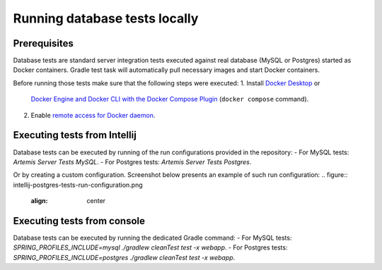 .. _local_database_tests:

Running database tests locally
---------------------------------

Prerequisites
^^^^^^^^^^^^^^^^^^^^^^^^^^^^^^^^^^^

Database tests are standard server integration tests executed against real database (MySQL or Postgres) started as Docker containers. Gradle test task will automatically pull necessary images and start Docker containers.

Before running those tests make sure that the following steps were executed:
1. Install `Docker Desktop <https://docs.docker.com/desktop/#docker-for-mac>`__ or
   `Docker Engine and Docker CLI with the Docker Compose Plugin <https://docs.docker.com/compose/install/>`__
   (``docker compose`` command).
2. Enable `remote access for Docker daemon <https://docs.docker.com/config/daemon/remote-access/>`__.

Executing tests from Intellij
^^^^^^^^^^^^^^^^^^^^^^^^^^^^^^^^^^^

Database tests can be executed by running of the run configurations provided in the repository:
- For MySQL tests: `Artemis Server Tests MySQL`.
- For Postgres tests: `Artemis Server Tests Postgres`.

Or by creating a custom configuration. Screenshot below presents an example of such run configuration:
.. figure:: intellij-postgres-tests-run-configuration.png
   :align: center


Executing tests from console
^^^^^^^^^^^^^^^^^^^^^^^^^^^^^^^^^^^

Database tests can be executed by running the dedicated Gradle command:
- For MySQL tests: `SPRING_PROFILES_INCLUDE=mysql ./gradlew cleanTest test -x webapp`.
- For Postgres tests: `SPRING_PROFILES_INCLUDE=postgres ./gradlew cleanTest test -x webapp`.
